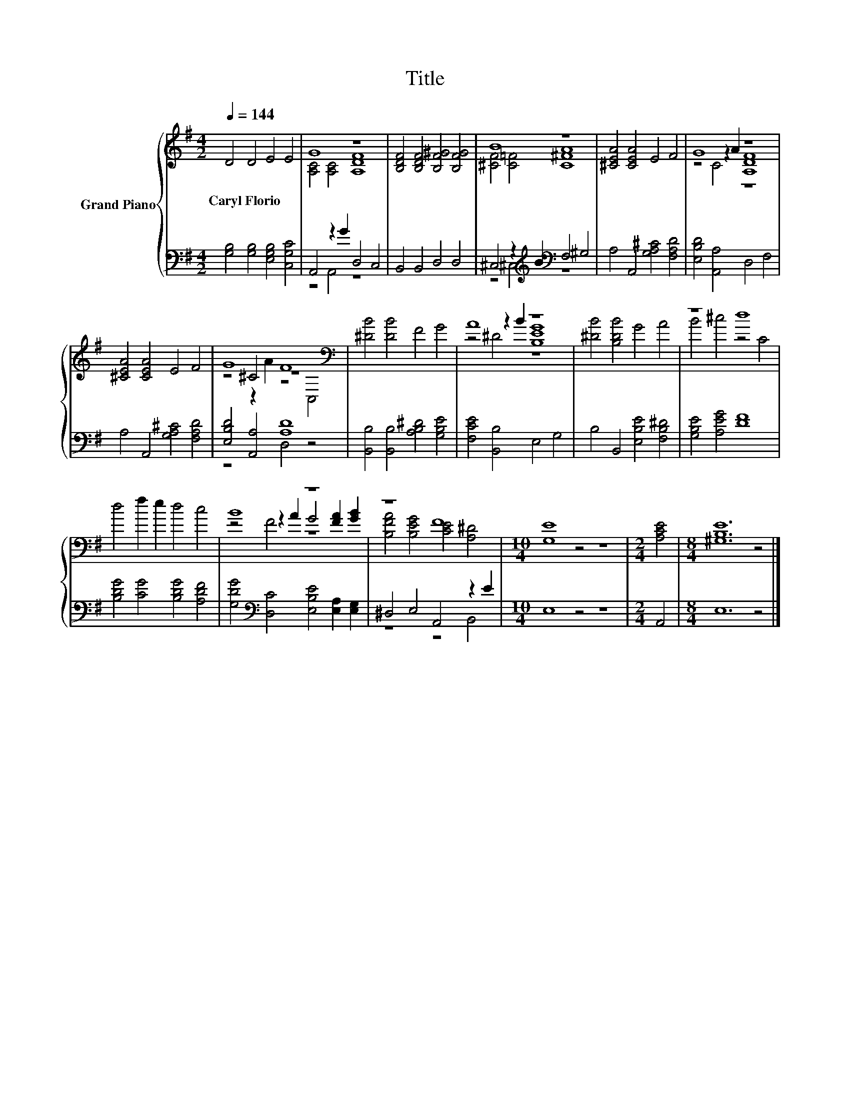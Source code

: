 X:1
T:Title
%%score { ( 1 3 5 ) | ( 2 4 ) }
L:1/8
Q:1/4=144
M:4/2
K:G
V:1 treble nm="Grand Piano"
V:3 treble 
V:5 treble 
V:2 bass 
V:4 bass 
V:1
 D4 D4 E4 E4 | G8 z8 | [B,DF]4 [B,DF]4 [B,F^G]4 [B,FG]4 | B8 z8 | [^CEA]4 [CEA]4 E4 F4 | G8 z8 | %6
w: Caryl~Florio * * *||||||
 [^CEA]4 [CEA]4 E4 F4 | G8 F8[K:bass] | [^DB]4 [DB]4 F4 G4 | A8 z8 | [^DB]4 [B,DB]4 G4 A4 | z8 d8 | %12
w: ||||||
 d4 f2 e2 d4 c4 | B8 z8 | z8 F8 |[M:10/4] [G,E]8 z4 z8 |[M:2/4] [A,CE]4 |[M:8/4] [^G,B,E]12 z4 |] %18
w: ||||||
V:2
 [G,B,]4 [G,B,]4 [E,G,B,]4 [C,G,C]4 | A,,4 z2 G2 D,4 C,4 | B,,4 B,,4 D,4 D,4 | %3
 ^C,4 z2[K:treble] B2[K:bass] F,4 ^G,4 | A,4 A,,4 [G,A,^C]4 [F,A,D]4 | [E,B,D]4 [A,,A,]4 D,4 F,4 | %6
 A,4 A,,4 [G,A,^C]4 [F,A,D]4 | [E,B,D]4 [A,,A,]4 [A,D]8 | [B,,B,]4 [B,,B,]4 [A,B,^D]4 [G,B,E]4 | %9
 [F,CE]4 [B,,B,]4 E,4 G,4 | B,4 B,,4 [E,B,E]4 [F,B,^D]4 | [G,B,E]4 [A,EG]4 [DF]8 | %12
 [B,DG]4 [CG]4 [B,DG]4 [A,DF]4 | [G,DG]4[K:bass] [D,C]4 [E,B,E]4 [E,A,]2 [E,G,]2 | %14
 ^D,4 E,4 A,,4 z2 E2 |[M:10/4] E,8 z4 z8 |[M:2/4] A,,4 |[M:8/4] E,12 z4 |] %18
V:3
 x16 | [A,C]4 [A,C]4 [A,DF]8 | x16 | [^CF]4 [C=F]4 [C^FA]8 | x16 | z4 z2 A2 [A,DF]8 | x16 | %7
 z4 ^C4 z8[K:bass] | x16 | z4 z2 B2 [B,EG]8 | x16 | B4 ^c4 z4 C4 | x16 | z4 z2 A2 G4 [FA]2 [GB]2 | %14
 [B,FA]4 [B,EG]4 [CE]4 [A,^D]4 |[M:10/4] x20 |[M:2/4] x4 |[M:8/4] x16 |] %18
V:4
 x16 | z4 A,,4 z8 | x16 | z4 ^C,4[K:treble][K:bass] z8 | x16 | x16 | x16 | z8 D,4 z4 | x16 | x16 | %10
 x16 | x16 | x16 | x4[K:bass] x12 | z8 z4 B,,4 |[M:10/4] x20 |[M:2/4] x4 |[M:8/4] x16 |] %18
V:5
 x16 | x16 | x16 | x16 | x16 | z4 C4 z8 | x16 | z4 z2 A2 z4[K:bass] C,4 | x16 | z4 ^D4 z8 | x16 | %11
 x16 | x16 | z4 F4 z8 | x16 |[M:10/4] x20 |[M:2/4] x4 |[M:8/4] x16 |] %18

